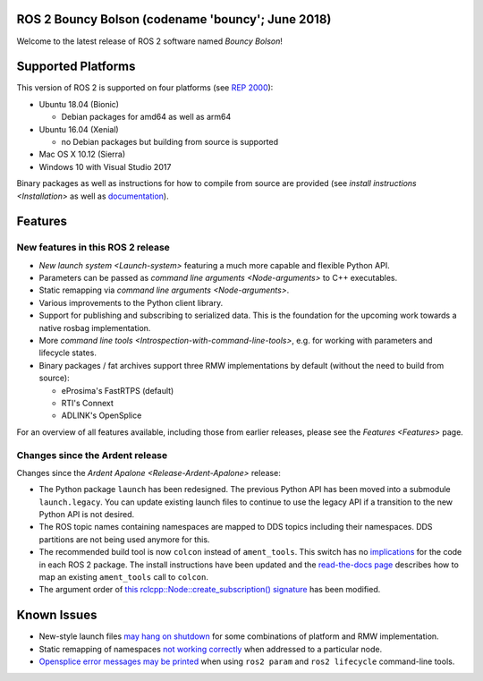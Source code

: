 
ROS 2 Bouncy Bolson (codename 'bouncy'; June 2018)
^^^^^^^^^^^^^^^^^^^^^^^^^^^^^^^^^^^^^^^^^^^^^^^^^^

Welcome to the latest release of ROS 2 software named *Bouncy Bolson*\ !

Supported Platforms
^^^^^^^^^^^^^^^^^^^

This version of ROS 2 is supported on four platforms (see `REP 2000 <http://www.ros.org/reps/rep-2000.html#bouncy-bolson-june-2018-june-2019>`__\ ):


* Ubuntu 18.04 (Bionic)

  * Debian packages for amd64 as well as arm64

* Ubuntu 16.04 (Xenial)

  * no Debian packages but building from source is supported

* Mac OS X 10.12 (Sierra)
* Windows 10 with Visual Studio 2017

Binary packages as well as instructions for how to compile from source are provided (see `install instructions <Installation>` as well as `documentation <http://docs.ros2.org/bouncy/>`__\ ).

Features
^^^^^^^^

New features in this ROS 2 release
~~~~~~~~~~~~~~~~~~~~~~~~~~~~~~~~~~


* `New launch system <Launch-system>` featuring a much more capable and flexible Python API.
* Parameters can be passed as `command line arguments <Node-arguments>` to C++ executables.
* Static remapping via `command line arguments <Node-arguments>`.
* Various improvements to the Python client library.
* Support for publishing and subscribing to serialized data.
  This is the foundation for the upcoming work towards a native rosbag implementation.
* More `command line tools <Introspection-with-command-line-tools>`\ , e.g. for working with parameters and lifecycle states.
* Binary packages / fat archives support three RMW implementations by default (without the need to build from source):

  * eProsima's FastRTPS (default)
  * RTI's Connext
  * ADLINK's OpenSplice

For an overview of all features available, including those from earlier releases, please see the `Features <Features>` page.

Changes since the Ardent release
~~~~~~~~~~~~~~~~~~~~~~~~~~~~~~~~

Changes since the `Ardent Apalone <Release-Ardent-Apalone>` release:


* The Python package ``launch`` has been redesigned.
  The previous Python API has been moved into a submodule ``launch.legacy``.
  You can update existing launch files to continue to use the legacy API if a transition to the new Python API is not desired.
* The ROS topic names containing namespaces are mapped to DDS topics including their namespaces.
  DDS partitions are not being used anymore for this.
* The recommended build tool is now ``colcon`` instead of ``ament_tools``.
  This switch has no `implications <http://design.ros2.org/articles/build_tool.html#implications>`__ for the code in each ROS 2 package.
  The install instructions have been updated and the `read-the-docs page <http://colcon.readthedocs.io/en/latest/migration/ament_tools.html>`__ describes how to map an existing ``ament_tools`` call to ``colcon``.
* The argument order of `this rclcpp::Node::create_subscription() signature <http://docs.ros2.org/bouncy/api/rclcpp/classrclcpp_1_1_node.html#a283fb006c46470cf43a4ae5ef4a16ccd>`__ has been modified.

Known Issues
^^^^^^^^^^^^


* New-style launch files `may hang on shutdown <https://github.com/ros2/launch/issues/89>`__ for some combinations of platform and RMW implementation.
* Static remapping of namespaces `not working correctly <https://github.com/ros2/rcl/issues/262>`__ when addressed to a particular node.
* `Opensplice error messages may be printed <https://github.com/ros2/rmw_opensplice/issues/237>`__ when using ``ros2 param`` and ``ros2 lifecycle`` command-line tools.
